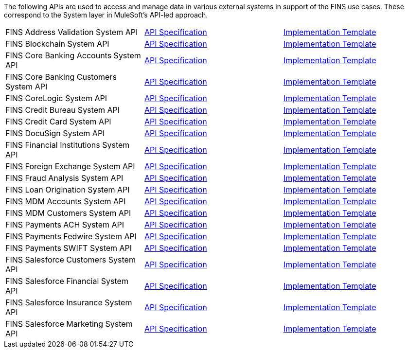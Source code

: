 The following APIs are used to access and manage data in various external systems in support of the FINS use cases. These correspond to the System layer in MuleSoft's API-led approach.

[%hardbreaks]
[cols=3*]
|===
| FINS Address Validation System API | https://anypoint.mulesoft.com/exchange/org.mule.examples/fins-address-validation-sys-api-spec[API Specification^] | https://anypoint.mulesoft.com/exchange/org.mule.examples/fins-address-validation-sys-api[Implementation Template^]
| FINS Blockchain System API | https://anypoint.mulesoft.com/exchange/org.mule.examples/fins-blockchain-sys-api-spec[API Specification^] | https://anypoint.mulesoft.com/exchange/org.mule.examples/fins-blockchain-sys-api[Implementation Template^]
| FINS Core Banking Accounts System API | https://anypoint.mulesoft.com/exchange/org.mule.examples/fins-core-banking-accounts-sys-api-spec[API Specification^] | https://anypoint.mulesoft.com/exchange/org.mule.examples/fins-core-banking-accounts-sys-api[Implementation Template^]
| FINS Core Banking Customers System API | https://anypoint.mulesoft.com/exchange/org.mule.examples/fins-core-banking-customers-sys-api-spec[API Specification^] | https://anypoint.mulesoft.com/exchange/org.mule.examples/fins-core-banking-customers-sys-api[Implementation Template^]
| FINS CoreLogic System API | https://anypoint.mulesoft.com/exchange/org.mule.examples/fins-corelogic-sys-api-spec[API Specification^] | https://anypoint.mulesoft.com/exchange/org.mule.examples/fins-corelogic-sys-api[Implementation Template^]
| FINS Credit Bureau System API | https://anypoint.mulesoft.com/exchange/org.mule.examples/fins-credit-bureau-sys-api-spec[API Specification^] | https://anypoint.mulesoft.com/exchange/org.mule.examples/fins-credit-bureau-sys-api[Implementation Template^]
| FINS Credit Card System API | https://anypoint.mulesoft.com/exchange/org.mule.examples/fins-credit-card-sys-api-spec[API Specification^] | https://anypoint.mulesoft.com/exchange/org.mule.examples/fins-credit-card-sys-api[Implementation Template^]
| FINS DocuSign System API | https://anypoint.mulesoft.com/exchange/org.mule.examples/fins-docusign-sys-api-spec[API Specification^] | https://anypoint.mulesoft.com/exchange/org.mule.examples/fins-docusign-sys-api[Implementation Template^]
| FINS Financial Institutions System API | https://anypoint.mulesoft.com/exchange/org.mule.examples/fins-financial-institutions-sys-api-spec[API Specification^] | https://anypoint.mulesoft.com/exchange/org.mule.examples/fins-financial-institutions-sys-api[Implementation Template^]
| FINS Foreign Exchange System API | https://anypoint.mulesoft.com/exchange/org.mule.examples/fins-foreign-exchange-sys-api-spec[API Specification^] | https://anypoint.mulesoft.com/exchange/org.mule.examples/fins-foreign-exchange-sys-api[Implementation Template^]
| FINS Fraud Analysis System API | https://anypoint.mulesoft.com/exchange/org.mule.examples/fins-fraud-analysis-sys-api-spec[API Specification^] | https://anypoint.mulesoft.com/exchange/org.mule.examples/fins-fraud-analysis-sys-api[Implementation Template^]
| FINS Loan Origination System API | https://anypoint.mulesoft.com/exchange/org.mule.examples/fins-loan-origination-sys-api-spec[API Specification^] | https://anypoint.mulesoft.com/exchange/org.mule.examples/fins-loan-origination-sys-api[Implementation Template^]
| FINS MDM Accounts System API | https://anypoint.mulesoft.com/exchange/org.mule.examples/fins-mdm-accounts-sys-api-spec[API Specification^] | https://anypoint.mulesoft.com/exchange/org.mule.examples/fins-mdm-accounts-sys-api[Implementation Template^]
| FINS MDM Customers System API | https://anypoint.mulesoft.com/exchange/org.mule.examples/fins-mdm-customers-sys-api-spec[API Specification^] | https://anypoint.mulesoft.com/exchange/org.mule.examples/fins-mdm-customers-sys-api[Implementation Template^]
| FINS Payments ACH System API | https://anypoint.mulesoft.com/exchange/org.mule.examples/fins-payments-ach-sys-api-spec[API Specification^] | https://anypoint.mulesoft.com/exchange/org.mule.examples/fins-payments-ach-sys-api[Implementation Template^]
| FINS Payments Fedwire System API | https://anypoint.mulesoft.com/exchange/org.mule.examples/fins-payments-fedwire-sys-api-spec[API Specification^] | https://anypoint.mulesoft.com/exchange/org.mule.examples/fins-payments-fedwire-sys-api[Implementation Template^]
| FINS Payments SWIFT System API | https://anypoint.mulesoft.com/exchange/org.mule.examples/fins-payments-swift-sys-api-spec[API Specification^] | https://anypoint.mulesoft.com/exchange/org.mule.examples/fins-payments-swift-sys-api[Implementation Template^]
| FINS Salesforce Customers System API | https://anypoint.mulesoft.com/exchange/org.mule.examples/fins-salesforce-customers-sys-api-spec[API Specification^] | https://anypoint.mulesoft.com/exchange/org.mule.examples/fins-salesforce-customers-sys-api[Implementation Template^]
| FINS Salesforce Financial System API | https://anypoint.mulesoft.com/exchange/org.mule.examples/fins-salesforce-financial-sys-api-spec[API Specification^] | https://anypoint.mulesoft.com/exchange/org.mule.examples/fins-salesforce-financial-sys-api[Implementation Template^]
| FINS Salesforce Insurance System API | https://anypoint.mulesoft.com/exchange/org.mule.examples/fins-salesforce-insurance-sys-api-spec[API Specification^] | https://anypoint.mulesoft.com/exchange/org.mule.examples/fins-salesforce-insurance-sys-api[Implementation Template^]
| FINS Salesforce Marketing System API | https://anypoint.mulesoft.com/exchange/org.mule.examples/fins-salesforce-marketing-sys-api-spec[API Specification^] | https://anypoint.mulesoft.com/exchange/org.mule.examples/fins-salesforce-marketing-sys-api[Implementation Template^]
|===
